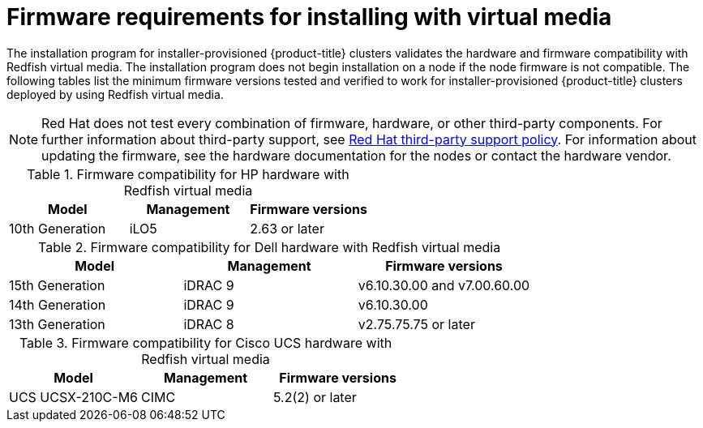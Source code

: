 // Module included in the following assemblies:
//
// * installing/installing_bare_metal/ipi/ipi-install-prerequisites.adoc

:_mod-docs-content-type: CONCEPT
[id='ipi-install-firmware-requirements-for-installing-with-virtual-media_{context}']
= Firmware requirements for installing with virtual media

The installation program for installer-provisioned {product-title} clusters validates the hardware and firmware compatibility with Redfish virtual media. The installation program does not begin installation on a node if the node firmware is not compatible. The following tables list the minimum firmware versions tested and verified to work for installer-provisioned {product-title} clusters deployed by using Redfish virtual media.

[NOTE]
====
Red Hat does not test every combination of firmware, hardware, or other third-party components. For further information about third-party support, see link:https://access.redhat.com/third-party-software-support[Red Hat third-party support policy]. For information about updating the firmware, see the hardware documentation for the nodes or contact the hardware vendor.
====

.Firmware compatibility for HP hardware with Redfish virtual media
[cols="1,1,1",options="header"]
|====
| Model | Management | Firmware versions
| 10th Generation | iLO5 | 2.63 or later

|====

.Firmware compatibility for Dell hardware with Redfish virtual media
[cols="1,1,1",options="header"]
|====
| Model | Management | Firmware versions

| 15th Generation | iDRAC 9 | v6.10.30.00 and v7.00.60.00
| 14th Generation | iDRAC 9 | v6.10.30.00
| 13th Generation .2+| iDRAC 8 | v2.75.75.75 or later

|====

.Firmware compatibility for Cisco UCS hardware with Redfish virtual media
[cols="1,1,1",options="header"]
|====
| Model | Management | Firmware versions
| UCS UCSX-210C-M6 | CIMC | 5.2(2) or later
|====